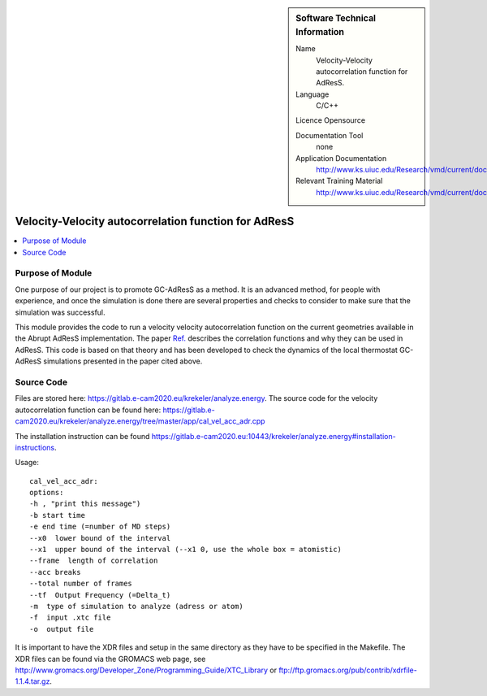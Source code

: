 
..  In ReStructured Text (ReST) indentation and spacing are very important (it is how ReST knows what to do with your
    document). For ReST to understand what you intend and to render it correctly please to keep the structure of this
    template. Make sure that any time you use ReST syntax (such as for ".. sidebar::" below), it needs to be preceded
    and followed by white space (if you see warnings when this file is built they this is a common origin for problems).


..  Firstly, let's add technical info as a sidebar and allow text below to wrap around it. This list is a work in
    progress, please help us improve it. We use *definition lists* of ReST_ to make this readable.

..  sidebar:: Software Technical Information

  Name
    Velocity-Velocity autocorrelation function for AdResS.
    
  Language
    C/C++

  Licence
  Opensource

  Documentation Tool
    none

  Application Documentation
    http://www.ks.uiuc.edu/Research/vmd/current/docs.html

  Relevant Training Material
    http://www.ks.uiuc.edu/Research/vmd/current/docs.html

    
..  In the next line you have the name of how this module will be referenced in the main documentation (which you  can
    reference, in this case, as ":ref:`example`"). You *MUST* change the reference below from "example" to something
    unique otherwise you will cause cross-referencing errors. The reference must come right before the heading for the
    reference to work (so don't insert a comment between).

#####################################################
Velocity-Velocity autocorrelation function for AdResS
#####################################################

..  Let's add a local table of contents to help people navigate the page

..  contents:: :local:

..  Add an abstract for a *general* audience here. Write a few lines that explains the "helicopter view" of why you are
    creating this module. For example, you might say that "This module is a stepping stone to incorporating XXXX effects
    into YYYY process, which in turn should allow ZZZZ to be simulated. If successful, this could make it possible to
    produce compound AAAA while avoiding expensive process BBBB and CCCC."

Purpose of Module
_________________

One purpose of our project is to promote GC-AdResS as a method. It is an advanced method, for people with experience, and once the simulation is done there are several properties and checks to consider to make sure that the simulation was successful.

This module provides the code to run a velocity velocity autocorrelation function on the current geometries available in the Abrupt AdResS implementation. The paper 
`Ref. <http://iopscience.iop.org/article/10.1088/1367-2630/17/8/083042>`_ describes the correlation functions and why they can be used in AdResS. This code is based on that theory and has been developed to check the dynamics of the local thermostat GC-AdResS simulations presented in the paper cited above.


Source Code
___________

.. Notice the syntax of a URL reference below `Text <URL>`_

  
Files are stored here: `<https://gitlab.e-cam2020.eu/krekeler/analyze.energy>`_. The source code for the velocity autocorrelation function can be found here: `<https://gitlab.e-cam2020.eu/krekeler/analyze.energy/tree/master/app/cal_vel_acc_adr.cpp>`_

The installation instruction can be found `<https://gitlab.e-cam2020.eu:10443/krekeler/analyze.energy#installation-instructions>`_.

Usage:

:: 

  cal_vel_acc_adr:
  options: 
  -h , "print this message")
  -b start time 
  -e end time (=number of MD steps)
  --x0  lower bound of the interval
  --x1  upper bound of the interval (--x1 0, use the whole box = atomistic)
  --frame  length of correlation
  --acc breaks
  --total number of frames
  --tf  Output Frequency (=Delta_t)
  -m  type of simulation to analyze (adress or atom)
  -f  input .xtc file
  -o  output file

It is important to have the XDR files and setup in the same directory as they have to be specified in the Makefile. The XDR files can be found via the GROMACS web page, see `<http://www.gromacs.org/Developer_Zone/Programming_Guide/XTC_Library>`_ or `<ftp://ftp.gromacs.org/pub/contrib/xdrfile-1.1.4.tar.gz>`_. 

